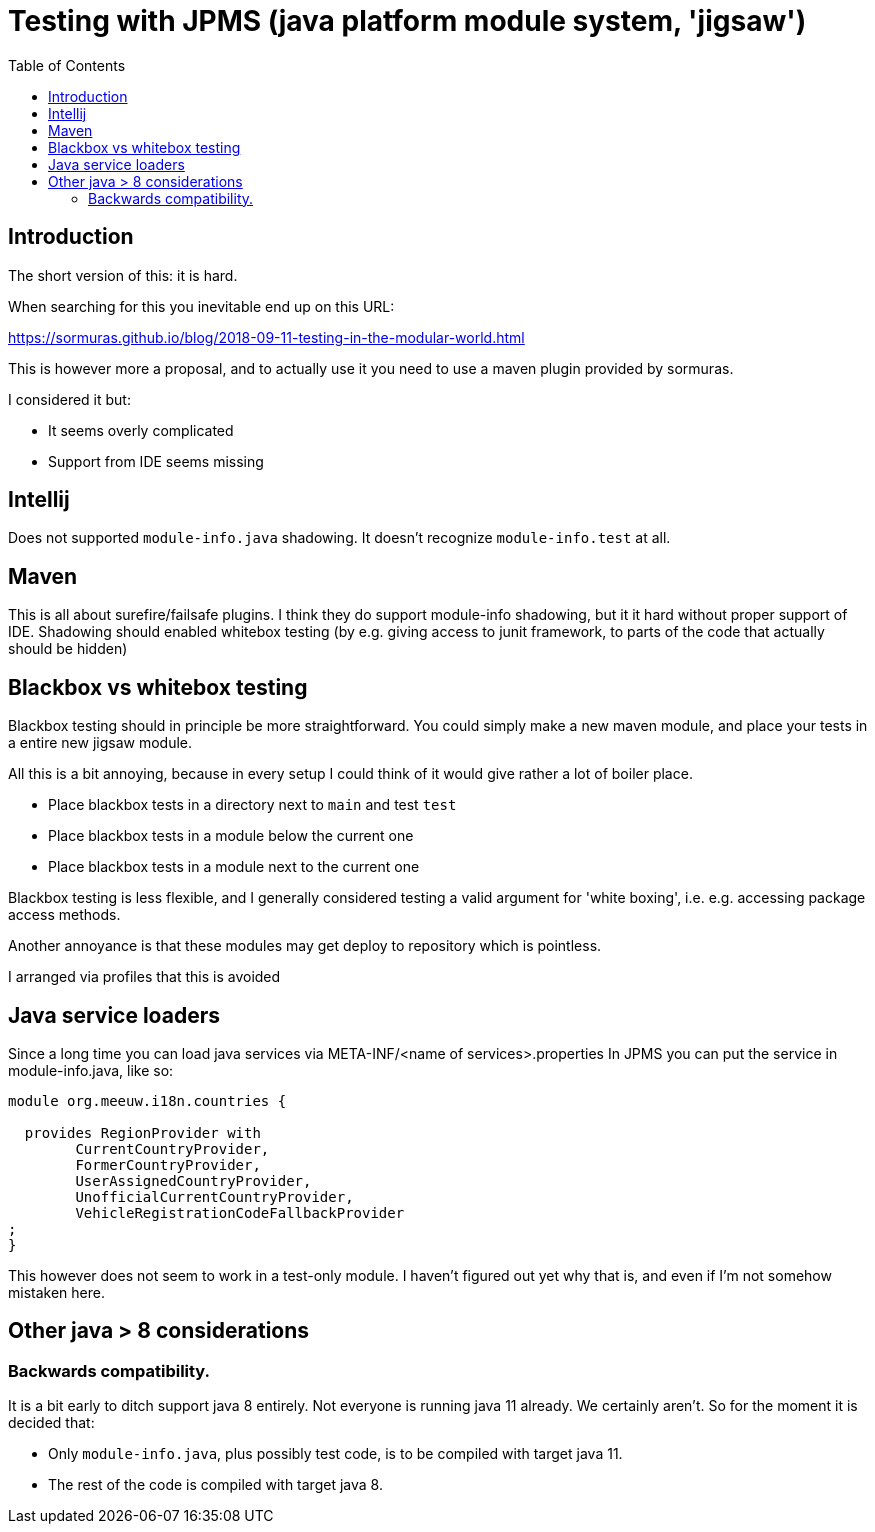 = Testing with JPMS (java platform module system, 'jigsaw')
:toc:

== Introduction
The short version of this: it is hard.

When searching for this you inevitable end up on this URL:

https://sormuras.github.io/blog/2018-09-11-testing-in-the-modular-world.html

This is however more a proposal, and to actually use it you need to use a maven plugin provided by sormuras.

I considered it but:

- It seems overly complicated
- Support from IDE seems missing


== Intellij
Does not supported `module-info.java` shadowing. It doesn't recognize `module-info.test` at all.


== Maven
This is all about surefire/failsafe plugins. I think they do support module-info shadowing, but it it hard without proper support of IDE. Shadowing should enabled whitebox testing (by e.g. giving access to junit framework, to parts of the code that actually should be hidden)

== Blackbox vs whitebox testing
Blackbox testing should in principle be more straightforward. You could simply make a new maven module, and place your tests in a entire new jigsaw module.


All this is a bit annoying, because in every setup I could think of it would give rather a lot of boiler place.

- Place blackbox tests in a directory next to `main` and test `test`
- Place blackbox tests in a module below the current one
- Place blackbox tests in a module next to the current one


Blackbox testing is less flexible, and I generally considered testing a valid argument for 'white boxing', i.e. e.g. accessing package access methods.

Another annoyance is that these modules may get deploy to repository which is pointless.

I arranged via profiles that this is avoided

== Java service loaders
Since a long time you can load java services via META-INF/<name of services>.properties
In JPMS you can put the service in module-info.java, like so:
[source,java]
----
module org.meeuw.i18n.countries {

  provides RegionProvider with
        CurrentCountryProvider,
        FormerCountryProvider,
        UserAssignedCountryProvider,
        UnofficialCurrentCountryProvider,
        VehicleRegistrationCodeFallbackProvider
;
}
----
This however does not seem to work in a test-only module. I haven't figured out yet why that is, and even if I'm not somehow mistaken here.


== Other java > 8 considerations
=== Backwards compatibility.
It is a bit early to ditch support java 8 entirely. Not everyone is running java 11 already. We certainly aren't. So for the moment it is decided that:

- Only `module-info.java`, plus possibly test code,  is to be compiled with target java 11.
- The rest of the code is compiled with target java 8.
